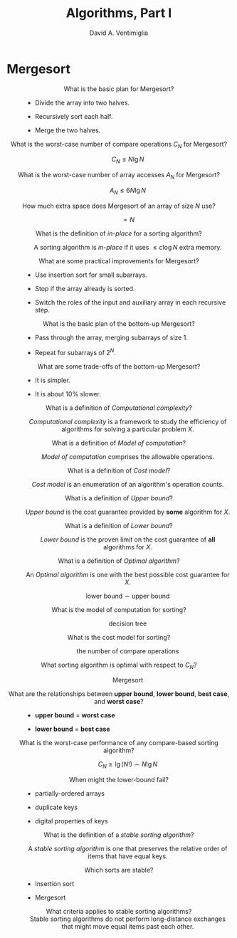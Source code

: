 #+OPTIONS: toc:nil f:nil
#+OPTIONS: tex:dvipng
#+HTML_HEAD_EXTRA: <style type="text/css">
#+HTML_HEAD_EXTRA: dt {text-align: center;}
#+HTML_HEAD_EXTRA: dd {text-align: center;}
#+HTML_HEAD_EXTRA: li {text-align: left;}
#+HTML_HEAD_EXTRA: table {margin-left: auto; margin-right: auto;}
#+HTML_HEAD_EXTRA: </style>
#+LATEX_HEADER: \usepackage{mathrsfs}
# #+LATEX_HEADER: \usepackage{amsmath}
# #+LATEX_HEADER: \usepackage{amssymb}
# #+LATEX_HEADER: \usepackage{cancel}

#+TITLE:  Algorithms, Part I
#+AUTHOR: David A. Ventimiglia
#+EMAIL: dventimi@gmail.com

* Mergesort

  - What is the basic plan for Mergesort?  ::

    - Divide the array into two halves.

    - Recursively sort each half.

    - Merge the two halves.

  - What is the worst-case number of compare operations $C_N$ for Mergesort?  ::

       \[ C_N \le N \lg N \]

  - What is the worst-case number of array accesses $A_N$ for Mergesort?  ::

       \[ A_N \le 6N \lg N \]

  - How much extra space does Mergesort of an array of size $N$ use?  ::

       \[ \propto N \]

  - What is the definition of /in-place/ for a sorting algorithm? :: 

       A sorting algorithm is /in-place/ if it uses $\le c \log N$
       extra memory.

  - What are some practical improvements for Mergesort? :: 

    - Use insertion sort for small subarrays.

    - Stop if the array already is sorted.

    - Switch the roles of the input and auxiliary array in each
      recursive step.

  - What is the basic plan of the bottom-up Mergesort?  ::

    - Pass through the array, merging subarrays of size 1.

    - Repeat for subarrays of $2^N$.

  - What are some trade-offs of the bottom-up Mergesort?  ::

    - It is simpler.

    - It is about 10% slower.

  - What is a definition of /Computational complexity/?  ::

       /Computational complexity/ is a framework to study the
       efficiency of algorithms for solving a particular problem $X$.

  - What is a definition of /Model of computation/?  :: 

       /Model of computation/ comprises the allowable operations.

  - What is a definition of /Cost model/?  :: 

       /Cost model/ is an enumeration of an algorithm's operation
       counts.

  - What is a definition of /Upper bound/?  :: 

       /Upper bound/ is the cost guarantee provided by *some*
       algorithm for $X$.

  - What is a definition of /Lower bound/?  :: 

       /Lower bound/ is the proven limit on the cost guarantee of
       *all* algorithms for $X$.

  - What is a definition of /Optimal algorithm/?  :: 

       An /Optimal algorithm/ is one with the best possible cost
       guarantee for $X$.

       \[ \text{lower bound} \sim \text{upper bound} \]

  - What is the model of computation for sorting?  :: 

       decision tree

  - What is the cost model for sorting?  :: 

       the number of compare operations

  - What sorting algorithm is optimal with respect to $C_N$? ::

       Mergesort

  - What are the relationships between *upper bound*, *lower bound*, *best case*, and *worst case*? :: 

    - *upper bound* = *worst case*

    - *lower bound* = *best case*

  - What is the worst-case performance of any compare-based sorting algorithm?  ::

       \[ C_N \ge \lg (N!) \sim N \lg N \]

  - When might the lower-bound fail?  :: 

    - partially-ordered arrays

    - duplicate keys

    - digital properties of keys

  - What is the definition of a /stable sorting algorithm/?  ::

       A /stable sorting algorithm/ is one that preserves the relative
       order of items that have equal keys.

  - Which sorts are stable? :: 

    - Insertion sort

    - Mergesort

  - What criteria applies to stable sorting algorithms?  ::

       Stable sorting algorithms do not perform long-distance
       exchanges that might move equal items past each other.

  

# Local variables:
# org-html-postamble: nil
# End:

#  LocalWords:  sim lnot DeMorgan's leftrightarrow vdash Rightarrow
#  LocalWords:  notin emptyset setminus usepackage mathrsfs mathscr
#  LocalWords:  le mn langle rangle outdegree indegree indegrees ij
#  LocalWords:  outdegrees semiwalk perp lesssim forall precsim prec
#  LocalWords:  succsim succ nexists amsmath amssymb circ ditaa png
#  LocalWords:  cRED cBLU cGRE graphviz graphname
